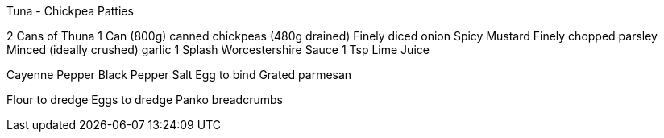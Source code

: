 Tuna - Chickpea Patties

2 Cans of Thuna
1 Can (800g) canned chickpeas (480g drained)
Finely diced onion
Spicy Mustard
Finely chopped parsley
Minced (ideally crushed) garlic
1 Splash Worcestershire Sauce
1 Tsp Lime Juice

Cayenne Pepper
Black Pepper
Salt
Egg to bind
Grated parmesan


Flour to dredge
Eggs to dredge
Panko breadcrumbs

